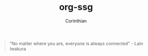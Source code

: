 #+TITLE: org-ssg
#+AUTHOR: Corinthian
#+DESCRIPTION: a cli static site generator for org-mode files

[[file:assets/cover.jpg]]

#+BEGIN_QUOTE
"No matter where you are, everyone is always connected" - Lain Iwakura
#+END_QUOTE
